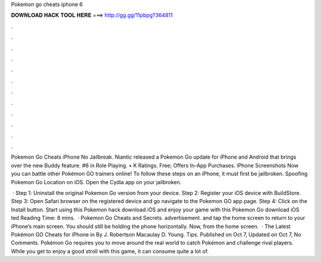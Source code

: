 Pokemon go cheats iphone 6



𝐃𝐎𝐖𝐍𝐋𝐎𝐀𝐃 𝐇𝐀𝐂𝐊 𝐓𝐎𝐎𝐋 𝐇𝐄𝐑𝐄 ===> http://gg.gg/11pbpg?364811



.



.



.



.



.



.



.



.



.



.



.



.

Pokemon Go Cheats iPhone No Jailbreak. Niantic released a Pokemon Go update for iPhone and Android that brings over the new Buddy feature. #6 in Role Playing. • K Ratings. Free; Offers In-App Purchases. iPhone Screenshots Now you can battle other Pokémon GO trainers online! To follow these steps on an iPhone, it must first be jailbroken. Spoofing Pokemon Go Location on iOS. Open the Cydia app on your jailbroken.

 · Step 1: Uninstall the original Pokemon Go version from your device. Step 2: Register your iOS device with BuildStore. Step 3: Open Safari browser on the registered device and go navigate to the Pokemon GO app page. Step 4: Click on the Install button. Start using this Pokemon hack download iOS and enjoy your game with this Pokemon Go download iOS ted Reading Time: 8 mins.  · Pokemon Go Cheats and Secrets. advertisement. and tap the home screen to return to your iPhone’s main screen. You should still be holding the phone horizontally. Now, from the home screen.  · The Latest Pokémon GO Cheats for iPhone in By J. Robertson Macaulay D. Young. Tips. Published on Oct 7, Updated on Oct 7, No Comments. Pokémon Go requires you to move around the real world to catch Pokémon and challenge rival players. While you get to enjoy a good stroll with this game, it can consume quite a lot of.
